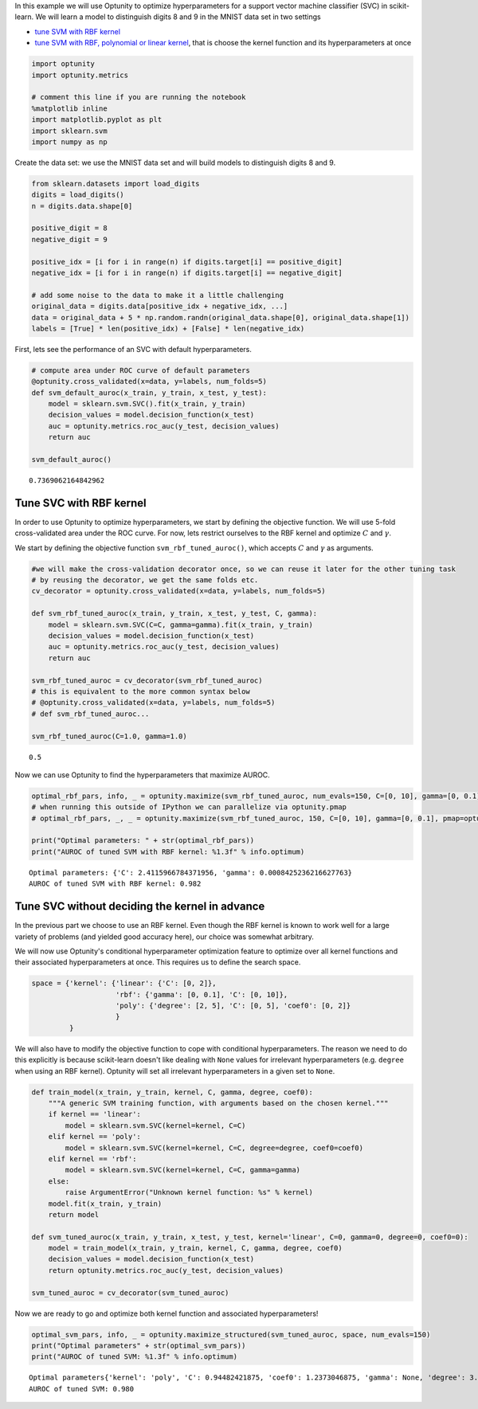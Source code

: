 
In this example we will use Optunity to optimize hyperparameters for a
support vector machine classifier (SVC) in scikit-learn. We will learn a
model to distinguish digits 8 and 9 in the MNIST data set in two
settings

-  `tune SVM with RBF kernel <#rbf>`__
-  `tune SVM with RBF, polynomial or linear kernel <#all>`__, that is
   choose the kernel function and its hyperparameters at once

.. code:: python

    import optunity
    import optunity.metrics
    
    # comment this line if you are running the notebook
    %matplotlib inline
    import matplotlib.pyplot as plt
    import sklearn.svm
    import numpy as np
Create the data set: we use the MNIST data set and will build models to
distinguish digits 8 and 9.

.. code:: python

    from sklearn.datasets import load_digits
    digits = load_digits()
    n = digits.data.shape[0]
    
    positive_digit = 8
    negative_digit = 9
    
    positive_idx = [i for i in range(n) if digits.target[i] == positive_digit]
    negative_idx = [i for i in range(n) if digits.target[i] == negative_digit]
    
    # add some noise to the data to make it a little challenging
    original_data = digits.data[positive_idx + negative_idx, ...]
    data = original_data + 5 * np.random.randn(original_data.shape[0], original_data.shape[1])
    labels = [True] * len(positive_idx) + [False] * len(negative_idx)
First, lets see the performance of an SVC with default hyperparameters.

.. code:: python

    # compute area under ROC curve of default parameters
    @optunity.cross_validated(x=data, y=labels, num_folds=5)
    def svm_default_auroc(x_train, y_train, x_test, y_test):
        model = sklearn.svm.SVC().fit(x_train, y_train)
        decision_values = model.decision_function(x_test)
        auc = optunity.metrics.roc_auc(y_test, decision_values)
        return auc
    
    svm_default_auroc()



.. parsed-literal::

    0.7369062164842962



Tune SVC with RBF kernel 
=========================

In order to use Optunity to optimize hyperparameters, we start by
defining the objective function. We will use 5-fold cross-validated area
under the ROC curve. For now, lets restrict ourselves to the RBF kernel
and optimize :math:`C` and :math:`\gamma`.

We start by defining the objective function ``svm_rbf_tuned_auroc()``,
which accepts :math:`C` and :math:`\gamma` as arguments.

.. code:: python

    #we will make the cross-validation decorator once, so we can reuse it later for the other tuning task
    # by reusing the decorator, we get the same folds etc.
    cv_decorator = optunity.cross_validated(x=data, y=labels, num_folds=5)
    
    def svm_rbf_tuned_auroc(x_train, y_train, x_test, y_test, C, gamma):
        model = sklearn.svm.SVC(C=C, gamma=gamma).fit(x_train, y_train)
        decision_values = model.decision_function(x_test)
        auc = optunity.metrics.roc_auc(y_test, decision_values)
        return auc
    
    svm_rbf_tuned_auroc = cv_decorator(svm_rbf_tuned_auroc)
    # this is equivalent to the more common syntax below
    # @optunity.cross_validated(x=data, y=labels, num_folds=5)
    # def svm_rbf_tuned_auroc...
    
    svm_rbf_tuned_auroc(C=1.0, gamma=1.0)



.. parsed-literal::

    0.5



Now we can use Optunity to find the hyperparameters that maximize AUROC.

.. code:: python

    optimal_rbf_pars, info, _ = optunity.maximize(svm_rbf_tuned_auroc, num_evals=150, C=[0, 10], gamma=[0, 0.1])
    # when running this outside of IPython we can parallelize via optunity.pmap
    # optimal_rbf_pars, _, _ = optunity.maximize(svm_rbf_tuned_auroc, 150, C=[0, 10], gamma=[0, 0.1], pmap=optunity.pmap)
    
    print("Optimal parameters: " + str(optimal_rbf_pars))
    print("AUROC of tuned SVM with RBF kernel: %1.3f" % info.optimum)

.. parsed-literal::

    Optimal parameters: {'C': 2.4115966784371956, 'gamma': 0.0008425236216627763}
    AUROC of tuned SVM with RBF kernel: 0.982


Tune SVC without deciding the kernel in advance 
================================================

In the previous part we choose to use an RBF kernel. Even though the RBF
kernel is known to work well for a large variety of problems (and
yielded good accuracy here), our choice was somewhat arbitrary.

We will now use Optunity's conditional hyperparameter optimization
feature to optimize over all kernel functions and their associated
hyperparameters at once. This requires us to define the search space.

.. code:: python

    space = {'kernel': {'linear': {'C': [0, 2]},
                        'rbf': {'gamma': [0, 0.1], 'C': [0, 10]},
                        'poly': {'degree': [2, 5], 'C': [0, 5], 'coef0': [0, 2]}
                        }
             }
We will also have to modify the objective function to cope with
conditional hyperparameters. The reason we need to do this explicitly is
because scikit-learn doesn't like dealing with ``None`` values for
irrelevant hyperparameters (e.g. ``degree`` when using an RBF kernel).
Optunity will set all irrelevant hyperparameters in a given set to
``None``.

.. code:: python

    def train_model(x_train, y_train, kernel, C, gamma, degree, coef0):
        """A generic SVM training function, with arguments based on the chosen kernel."""
        if kernel == 'linear':
            model = sklearn.svm.SVC(kernel=kernel, C=C)
        elif kernel == 'poly':
            model = sklearn.svm.SVC(kernel=kernel, C=C, degree=degree, coef0=coef0)
        elif kernel == 'rbf':
            model = sklearn.svm.SVC(kernel=kernel, C=C, gamma=gamma)
        else: 
            raise ArgumentError("Unknown kernel function: %s" % kernel)
        model.fit(x_train, y_train)
        return model
    
    def svm_tuned_auroc(x_train, y_train, x_test, y_test, kernel='linear', C=0, gamma=0, degree=0, coef0=0):
        model = train_model(x_train, y_train, kernel, C, gamma, degree, coef0)
        decision_values = model.decision_function(x_test)
        return optunity.metrics.roc_auc(y_test, decision_values)
    
    svm_tuned_auroc = cv_decorator(svm_tuned_auroc)
Now we are ready to go and optimize both kernel function and associated
hyperparameters!

.. code:: python

    optimal_svm_pars, info, _ = optunity.maximize_structured(svm_tuned_auroc, space, num_evals=150)
    print("Optimal parameters" + str(optimal_svm_pars))
    print("AUROC of tuned SVM: %1.3f" % info.optimum)

.. parsed-literal::

    Optimal parameters{'kernel': 'poly', 'C': 0.94482421875, 'coef0': 1.2373046875, 'gamma': None, 'degree': 3.99072265625}
    AUROC of tuned SVM: 0.980

